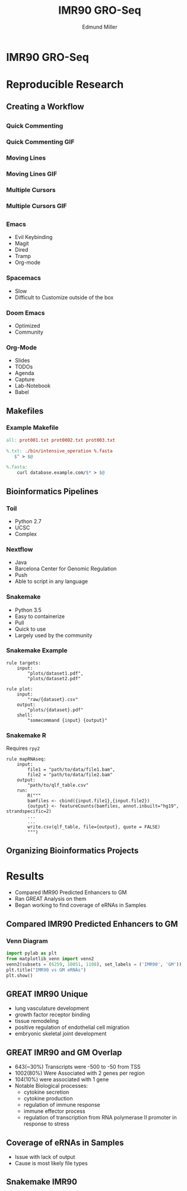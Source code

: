 #+REVEAL_THEME: white
#+TITLE:  IMR90 GRO-Seq
#+AUTHOR: Edmund Miller
#+OPTIONS: reveal_title_slide:nil
#+OPTIONS: num:nil
#+OPTIONS: toc:nil
#+REVEAL_HLEVEL: 2
* IMR90 GRO-Seq
* Reproducible Research
** Creating a Workflow
** 
:PROPERTIES:
:reveal_background: img/Vimlogo.svg
:reveal_background_size: 800px
:reveal_background_trans: slide
:END:
*** Quick Commenting
*** Quick Commenting GIF
:PROPERTIES:
:reveal_background: img/vim-commentary.gif
:reveal_background_size: 1200px
:reveal_background_trans: slide
:END:
*** Moving Lines
*** Moving Lines GIF
:PROPERTIES:
:reveal_background: img/vim-move.gif
:reveal_background_size: 1200px
:reveal_background_trans: slide
:END:
*** Multiple Cursors
*** Multiple Cursors GIF
:PROPERTIES:
:reveal_background: img/vim-multiple-cursors.gif
:reveal_background_size: 1200px
:reveal_background_trans: slide
:END:
** 
:PROPERTIES:
:reveal_background: img/emacs.png
:reveal_background_size: 800px
:reveal_background_trans: slide
:END:
*** Emacs 
- Evil Keybinding
- Magit
- Dired
- Tramp
- Org-mode
*** Spacemacs
- Slow
- Difficult to Customize outside of the box
*** Doom Emacs
- Optimized
- Community
*** Org-Mode
- Slides
- TODOs
- Agenda
- Capture
- Lab-Notebook
- Babel
** Makefiles
*** 
:PROPERTIES:
:reveal_background: img/data.png
:reveal_background_size: 800px
:reveal_background_trans: slide
:END:
*** 
:PROPERTIES:
:reveal_background: img/data1.png
:reveal_background_size: 800px
:reveal_background_trans: slide
:END:
*** 
:PROPERTIES:
:reveal_background: img/data2.png
:reveal_background_size: 800px
:reveal_background_trans: slide
:END:
*** Example Makefile
#+BEGIN_SRC makefile
all: prot001.txt prot0002.txt prot003.txt

%.txt: ./bin/intensive_operation %.fasta
   $^ > $@

%.fasta:
    curl database.example.com/$* > $@
#+END_SRC
** Bioinformatics Pipelines
*** Toil
- Python 2.7
- UCSC
- Complex
*** Nextflow
- Java
- Barcelona Center for Genomic Regulation
- Push
- Able to script in any language
*** Snakemake
- Python 3.5
- Easy to containerize
- Pull
- Quick to use
- Largely used by the community
*** 
:PROPERTIES:
:reveal_background: img/snakemake.png
:reveal_background_size: 1000px
:reveal_background_trans: slide
:END:
*** Snakemake Example
#+BEGIN_SRC snakemake
rule targets:
    input:
        "plots/dataset1.pdf",
        "plots/dataset2.pdf"

rule plot:
    input:
        "raw/{dataset}.csv"
    output:
        "plots/{dataset}.pdf"
    shell:
        "somecommand {input} {output}"
#+END_SRC
*** Snakemake R
Requires ~rpy2~
#+BEGIN_SRC snakemake
rule mapRNAseq:
    input:
        file1 = "path/to/data/file1.bam",
        file2 = "path/to/data/file2.bam"
    output:
        "path/to/qlf_table.csv"
    run:
        R("""
        bamfiles <- cbind({input.file1},{input.file2})
        {output} <- featureCounts(bamfiles, annot.inbuilt="hg19", strandspecific=2)
        ...
        ...
        write.csv(qlf_table, file={output}, quote = FALSE) 
        """)
#+END_SRC
*** 
:PROPERTIES:
:reveal_background: img/dropSeqPipeline.png
:reveal_background_size: 800px
:reveal_background_trans: slide
:END:
** 
:PROPERTIES:
:reveal_background: img/docker.png
:reveal_background_size: 800px
:reveal_background_trans: slide
:END:
** Organizing Bioinformatics Projects 
*** 
:PROPERTIES:
:reveal_background: img/org.png
:reveal_background_size: 1200px
:reveal_background_trans: slide
:END:
* Results
- Compared IMR90 Predicted Enhancers to GM
- Ran GREAT Analysis on them
- Began working to find coverage of eRNAs in Samples
** Compared IMR90 Predicted Enhancers to GM
*** Venn Diagram
#+BEGIN_SRC python
import pylab as plt
from matplotlib_venn import venn2
venn2(subsets = (6259, 10051, 1108), set_labels = ('IMR90', 'GM'))
plt.title("IMR90 vs GM eRNAs")
plt.show()
#+END_SRC
*** 
:PROPERTIES:
:reveal_background: img/Venn.png
:reveal_background_size: 800px
:reveal_background_trans: slide
:END:
** GREAT IMR90 Unique 
      - lung vasculature development
      - growth factor receptor binding
      - tissue remodeling
      - positive regulation of endothelial cell migration
      - embryonic skeletal joint development
** GREAT IMR90 and GM Overlap
      - 643(~30%) Transcripts were -500 to -50 from TSS 
      - 1002(80%) Were Associated with 2 genes per region
      - 104(10%) were associated with 1 gene
      - Notable Biological processes:
        - cytokine secretion
        - cytokine production
        - regulation of immune response
        - immune effector process
        - regulation of transcription from RNA polymerase II promoter in response to stress
** Coverage of eRNAs in Samples
- Issue with lack of output
- Cause is most likely file types
** Snakemake IMR90
** 
:PROPERTIES:
:reveal_background: img/dag.png
:reveal_background_size: 400px
:reveal_background_trans: slide
:END:

